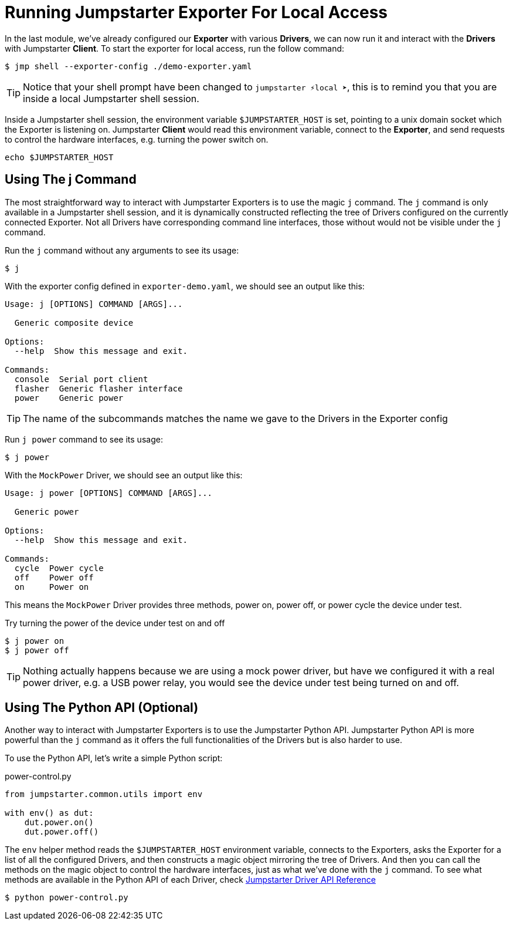 = Running Jumpstarter Exporter For Local Access

In the last module, we've already configured our *Exporter* with various *Drivers*, we can now run it and interact with the *Drivers* with Jumpstarter *Client*. To start the exporter for local access, run the follow command:

[,console]
----
$ jmp shell --exporter-config ./demo-exporter.yaml
----

TIP: Notice that your shell prompt have been changed to `jumpstarter ⚡local ➤`, this is to remind you that you are inside a local Jumpstarter shell session.

Inside a Jumpstarter shell session, the environment variable `$JUMPSTARTER_HOST` is set, pointing to a unix domain socket which the Exporter is listening on. Jumpstarter *Client* would read this environment variable, connect to the *Exporter*, and send requests to control the hardware interfaces, e.g. turning the power switch on.

[,console]
----
echo $JUMPSTARTER_HOST
----

== Using The j Command

The most straightforward way to interact with Jumpstarter Exporters is to use the magic `j` command. The `j` command is only available in a Jumpstarter shell session, and it is dynamically constructed reflecting the tree of Drivers configured on the currently connected Exporter. Not all Drivers have corresponding command line interfaces, those without would not be visible under the `j` command.

Run the `j` command without any arguments to see its usage:

[,console]
----
$ j
----

With the exporter config defined in `exporter-demo.yaml`, we should see an output like this:

[source,text]
----
Usage: j [OPTIONS] COMMAND [ARGS]...

  Generic composite device

Options:
  --help  Show this message and exit.

Commands:
  console  Serial port client
  flasher  Generic flasher interface
  power    Generic power
----

TIP: The name of the subcommands matches the name we gave to the Drivers in the Exporter config

Run `j power` command to see its usage:

[,console]
----
$ j power
----

With the `MockPower` Driver, we should see an output like this:

[source,text]
----
Usage: j power [OPTIONS] COMMAND [ARGS]...

  Generic power

Options:
  --help  Show this message and exit.

Commands:
  cycle  Power cycle
  off    Power off
  on     Power on
----

This means the `MockPower` Driver provides three methods, power on, power off, or power cycle the device under test.

Try turning the power of the device under test on and off

[,console]
----
$ j power on
$ j power off
----

TIP: Nothing actually happens because we are using a mock power driver, but have we configured it with a real power driver, e.g. a USB power relay, you would see the device under test being turned on and off.

== Using The Python API (Optional)

Another way to interact with Jumpstarter Exporters is to use the Jumpstarter Python API. Jumpstarter Python API is more powerful than the `j` command as it offers the full functionalities of the Drivers but is also harder to use.

To use the Python API, let's write a simple Python script:

.power-control.py
[source,python]
----
from jumpstarter.common.utils import env

with env() as dut:
    dut.power.on()
    dut.power.off()
----

The `env` helper method reads the `$JUMPSTARTER_HOST` environment variable, connects to the Exporters, asks the Exporter for a list of all the configured Drivers, and then constructs a magic object mirroring the tree of Drivers. And then you can call the methods on the magic object to control the hardware interfaces, just as what we've done with the `j` command. To see what methods are available in the Python API of each Driver, check https://docs.jumpstarter.dev/main/api-reference/drivers/index.html[Jumpstarter Driver API Reference]

[,console]
----
$ python power-control.py
----
